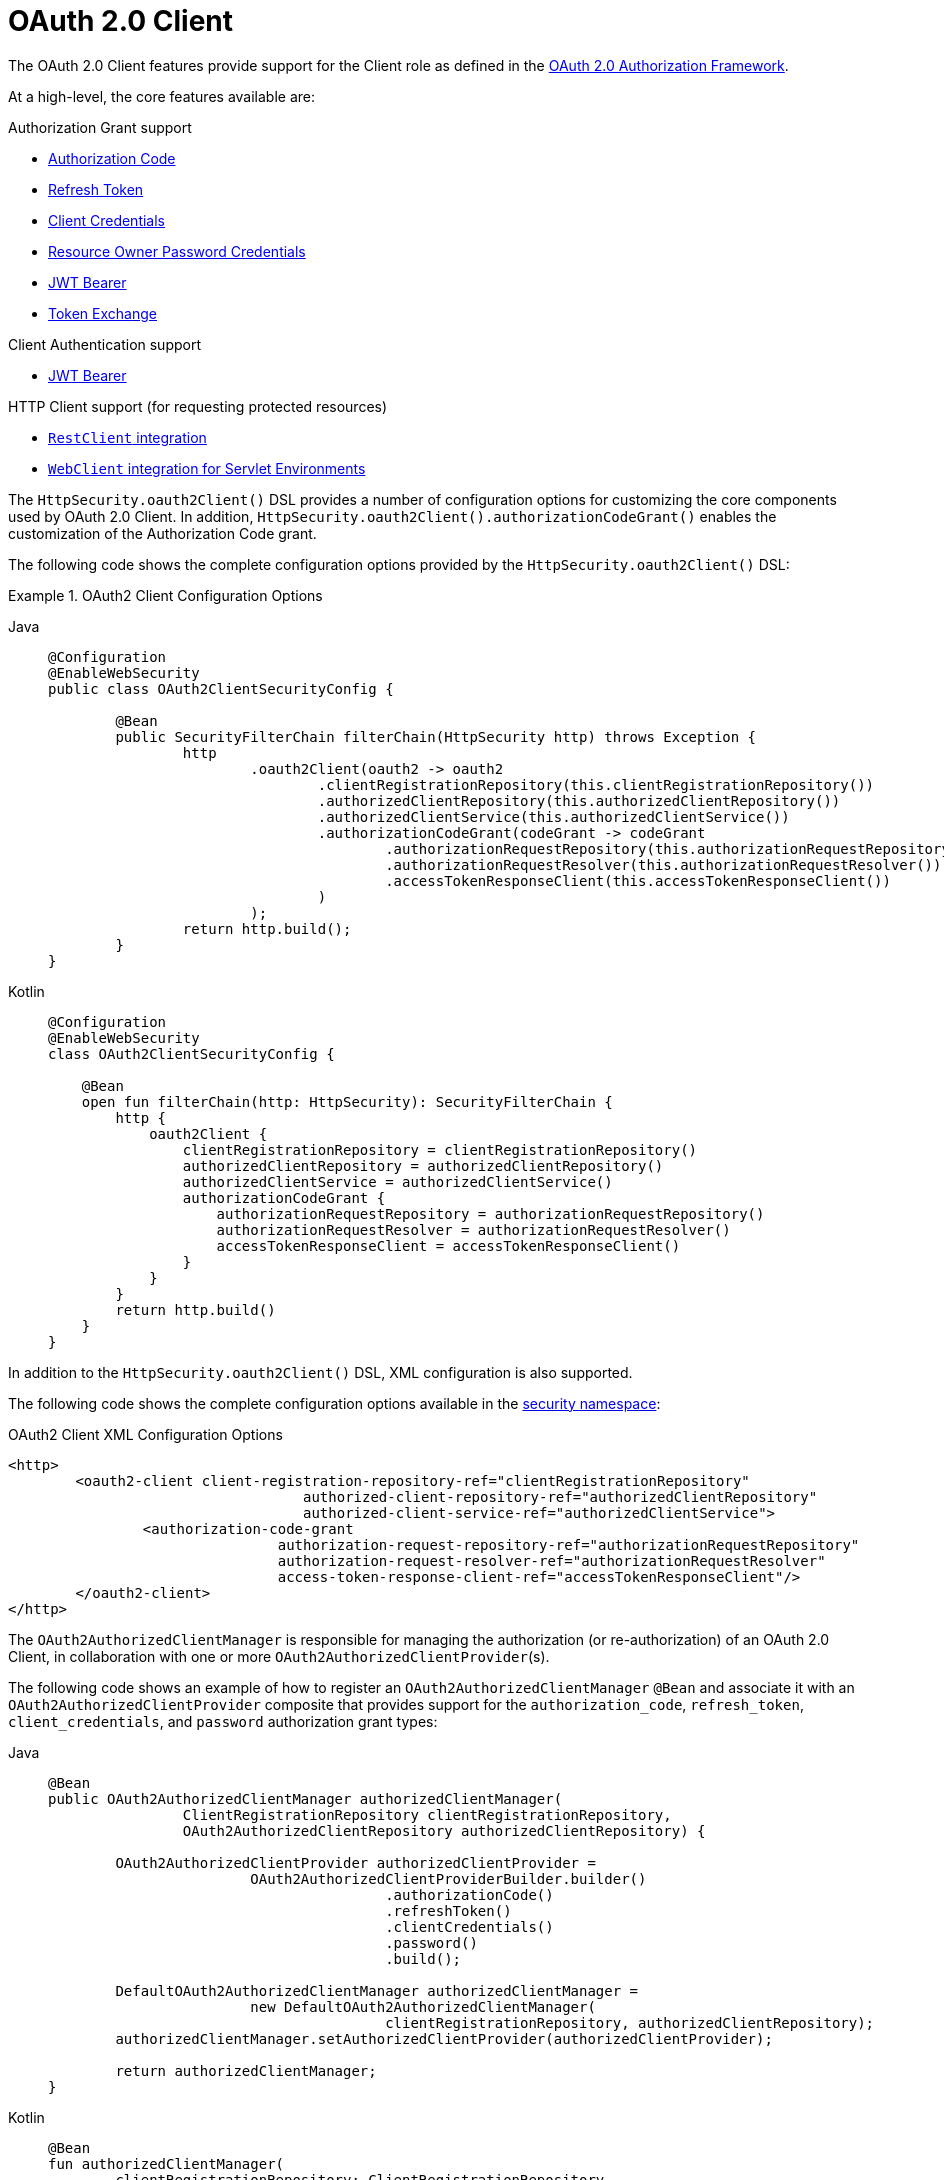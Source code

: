 [[oauth2-client]]
= [[oauth2client]]OAuth 2.0 Client
:page-section-summary-toc: 1

The OAuth 2.0 Client features provide support for the Client role as defined in the https://tools.ietf.org/html/rfc6749#section-1.1[OAuth 2.0 Authorization Framework].

At a high-level, the core features available are:

.Authorization Grant support
* xref:servlet/oauth2/client/authorization-grants.adoc#oauth2-client-authorization-code[Authorization Code]
* xref:servlet/oauth2/client/authorization-grants.adoc#oauth2-client-refresh-token[Refresh Token]
* xref:servlet/oauth2/client/authorization-grants.adoc#oauth2-client-client-credentials[Client Credentials]
* xref:servlet/oauth2/client/authorization-grants.adoc#oauth2-client-password[Resource Owner Password Credentials]
* xref:servlet/oauth2/client/authorization-grants.adoc#oauth2-client-jwt-bearer[JWT Bearer]
* xref:servlet/oauth2/client/authorization-grants.adoc#oauth2-client-token-exchange[Token Exchange]

.Client Authentication support
* xref:servlet/oauth2/client/client-authentication.adoc#oauth2-client-jwt-bearer-authentication[JWT Bearer]

.HTTP Client support (for requesting protected resources)
* xref:servlet/oauth2/client/authorized-clients.adoc#oauth2-client-rest-client[`RestClient` integration]
* xref:servlet/oauth2/client/authorized-clients.adoc#oauth2-client-web-client[`WebClient` integration for Servlet Environments]

The `HttpSecurity.oauth2Client()` DSL provides a number of configuration options for customizing the core components used by OAuth 2.0 Client.
In addition, `HttpSecurity.oauth2Client().authorizationCodeGrant()` enables the customization of the Authorization Code grant.

The following code shows the complete configuration options provided by the `HttpSecurity.oauth2Client()` DSL:

.OAuth2 Client Configuration Options
[tabs]
======
Java::
+
[source,java,role="primary"]
----
@Configuration
@EnableWebSecurity
public class OAuth2ClientSecurityConfig {

	@Bean
	public SecurityFilterChain filterChain(HttpSecurity http) throws Exception {
		http
			.oauth2Client(oauth2 -> oauth2
				.clientRegistrationRepository(this.clientRegistrationRepository())
				.authorizedClientRepository(this.authorizedClientRepository())
				.authorizedClientService(this.authorizedClientService())
				.authorizationCodeGrant(codeGrant -> codeGrant
					.authorizationRequestRepository(this.authorizationRequestRepository())
					.authorizationRequestResolver(this.authorizationRequestResolver())
					.accessTokenResponseClient(this.accessTokenResponseClient())
				)
			);
		return http.build();
	}
}
----

Kotlin::
+
[source,kotlin,role="secondary"]
----
@Configuration
@EnableWebSecurity
class OAuth2ClientSecurityConfig {

    @Bean
    open fun filterChain(http: HttpSecurity): SecurityFilterChain {
        http {
            oauth2Client {
                clientRegistrationRepository = clientRegistrationRepository()
                authorizedClientRepository = authorizedClientRepository()
                authorizedClientService = authorizedClientService()
                authorizationCodeGrant {
                    authorizationRequestRepository = authorizationRequestRepository()
                    authorizationRequestResolver = authorizationRequestResolver()
                    accessTokenResponseClient = accessTokenResponseClient()
                }
            }
        }
        return http.build()
    }
}
----
======

In addition to the `HttpSecurity.oauth2Client()` DSL, XML configuration is also supported.

The following code shows the complete configuration options available in the xref:servlet/appendix/namespace/http.adoc#nsa-oauth2-client[ security namespace]:

.OAuth2 Client XML Configuration Options
[source,xml]
----
<http>
	<oauth2-client client-registration-repository-ref="clientRegistrationRepository"
				   authorized-client-repository-ref="authorizedClientRepository"
				   authorized-client-service-ref="authorizedClientService">
		<authorization-code-grant
				authorization-request-repository-ref="authorizationRequestRepository"
				authorization-request-resolver-ref="authorizationRequestResolver"
				access-token-response-client-ref="accessTokenResponseClient"/>
	</oauth2-client>
</http>
----

The `OAuth2AuthorizedClientManager` is responsible for managing the authorization (or re-authorization) of an OAuth 2.0 Client, in collaboration with one or more `OAuth2AuthorizedClientProvider`(s).

The following code shows an example of how to register an `OAuth2AuthorizedClientManager` `@Bean` and associate it with an `OAuth2AuthorizedClientProvider` composite that provides support for the `authorization_code`, `refresh_token`, `client_credentials`, and `password` authorization grant types:

[tabs]
======
Java::
+
[source,java,role="primary"]
----
@Bean
public OAuth2AuthorizedClientManager authorizedClientManager(
		ClientRegistrationRepository clientRegistrationRepository,
		OAuth2AuthorizedClientRepository authorizedClientRepository) {

	OAuth2AuthorizedClientProvider authorizedClientProvider =
			OAuth2AuthorizedClientProviderBuilder.builder()
					.authorizationCode()
					.refreshToken()
					.clientCredentials()
					.password()
					.build();

	DefaultOAuth2AuthorizedClientManager authorizedClientManager =
			new DefaultOAuth2AuthorizedClientManager(
					clientRegistrationRepository, authorizedClientRepository);
	authorizedClientManager.setAuthorizedClientProvider(authorizedClientProvider);

	return authorizedClientManager;
}
----

Kotlin::
+
[source,kotlin,role="secondary"]
----
@Bean
fun authorizedClientManager(
        clientRegistrationRepository: ClientRegistrationRepository,
        authorizedClientRepository: OAuth2AuthorizedClientRepository): OAuth2AuthorizedClientManager {
    val authorizedClientProvider: OAuth2AuthorizedClientProvider = OAuth2AuthorizedClientProviderBuilder.builder()
            .authorizationCode()
            .refreshToken()
            .clientCredentials()
            .password()
            .build()
    val authorizedClientManager = DefaultOAuth2AuthorizedClientManager(
            clientRegistrationRepository, authorizedClientRepository)
    authorizedClientManager.setAuthorizedClientProvider(authorizedClientProvider)
    return authorizedClientManager
}
----
======
